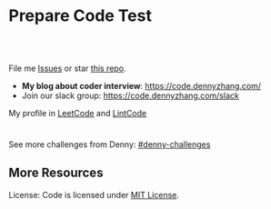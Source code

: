 * Prepare Code Test
#+BEGIN_HTML
<a href="https://www.linkedin.com/in/dennyzhang001"><img src="https://www.dennyzhang.com/wp-content/uploads/sns/linkedin.png" alt="linkedin" /></a>
<a href="https://github.com/DennyZhang"><img src="https://www.dennyzhang.com/wp-content/uploads/sns/github.png" alt="github" /></a>
<a href="https://www.dennyzhang.com/slack" target="_blank" rel="nofollow"><img src="https://www.dennyzhang.com/wp-content/uploads/sns/slack.png" alt="slack"/></a>
<a href="https://github.com/DennyZhang"><img align="right" width="200" height="183" src="https://www.dennyzhang.com/wp-content/uploads/denny/watermark/github.png" /></a>

<br/><br/>

<a href="http://makeapullrequest.com" target="_blank" rel="nofollow"><img src="https://img.shields.io/badge/PRs-welcome-brightgreen.svg" alt="PRs Welcome"/></a>
#+END_HTML

File me [[https://github.com/DennyZhang/code.dennyzhang.com/issues][Issues]] or star [[https://github.com/DennyZhang/code.dennyzhang.com][this repo]].

- *My blog about coder interview*: https://code.dennyzhang.com/
- Join our slack group: https://code.dennyzhang.com/slack

My profile in [[https://leetcode.com/dennyzhang][LeetCode]] and [[https://www.lintcode.com/user/DennyZhang][LintCode]]
#+BEGIN_HTML
<div style="overflow: hidden;">
<div style="float: left; padding: 5px"><a href="https://leetcode.com/dennyzhang"><img style="width:189px;height:329px;" src="https://cdn.dennyzhang.com/images/brain/denny_leetcode.png" alt="leetcode" /></a></div>
<div style="float: left; padding: 5px"><a href="https://www.lintcode.com/user/DennyZhang"><img style="width:387px;height:260px;"  src="https://cdn.dennyzhang.com/images/brain/denny_lintcode.png" alt="lintcode" /></a></div>
</div>
#+END_HTML

See more challenges from Denny: [[https://github.com/topics/denny-challenges][#denny-challenges]]
** More Resources
 License: Code is licensed under [[https://www.dennyzhang.com/wp-content/mit_license.txt][MIT License]].
 #+BEGIN_HTML
 <a href="https://www.dennyzhang.com"><img align="right" width="201" height="268" src="https://raw.githubusercontent.com/USDevOps/mywechat-slack-group/master/images/denny_201706.png"></a>
 <a href="https://www.dennyzhang.com"><img align="right" src="https://raw.githubusercontent.com/USDevOps/mywechat-slack-group/master/images/dns_small.png"></a>

 <a href="https://www.linkedin.com/in/dennyzhang001"><img align="bottom" src="https://www.dennyzhang.com/wp-content/uploads/sns/linkedin.png" alt="linkedin" /></a>
 <a href="https://github.com/DennyZhang"><img align="bottom"src="https://www.dennyzhang.com/wp-content/uploads/sns/github.png" alt="github" /></a>
 <a href="https://www.dennyzhang.com/slack" target="_blank" rel="nofollow"><img align="bottom" src="https://www.dennyzhang.com/wp-content/uploads/sns/slack.png" alt="slack"/></a>
 #+END_HTML
* org-mode configuration                                           :noexport:
#+STARTUP: overview customtime noalign logdone hidestars
#+DESCRIPTION:
#+KEYWORDS:
#+AUTHOR: Denny Zhang
#+EMAIL:  denny@dennyzhang.com
#+TAGS: noexport(n)
#+PRIORITIES: A D C
#+OPTIONS:   H:3 num:t toc:nil \n:nil @:t ::t |:t ^:t -:t f:t *:t <:t
#+OPTIONS:   TeX:t LaTeX:nil skip:nil d:nil todo:t pri:nil tags:not-in-toc
#+EXPORT_EXCLUDE_TAGS: exclude noexport BLOG
#+SEQ_TODO: TODO HALF ASSIGN | DONE BYPASS DELEGATE CANCELED DEFERRED
#+LINK_UP:
#+LINK_HOME:
* #  --8<-------------------------- separator ------------------------>8-- :noexport:
* DONE code snippet refresh tags                                   :noexport:
  CLOSED: [2019-09-03 Tue 10:12]
#+BEGIN_SRC sh
#!/usr/bin/env bash
set -o errexit
set -o pipefail
set -o nounset

cd /Users/zdenny/Dropbox/git_code/code.dennyzhang.com/
for f in $(find /Users/zdenny/Dropbox/git_code/code.dennyzhang.com/ -name "README.org"); do
    echo "$f"
    sed -i "" 's!https://code.dennyzhang.com/tag/presum!https://code.dennyzhang.com/followup-presum!g' $f
done
#+END_SRC

#+BEGIN_SRC sh
#!/usr/bin/env bash
set -o errexit
set -o pipefail
set -o nounset

cd /Users/zdenny/Dropbox/git_code/code.dennyzhang.com/
for f in $(find /Users/zdenny/Dropbox/git_code/code.dennyzhang.com/ -name "README.org"); do
    echo "$f"
    # sed -i "" 's!\[\[https://code.dennyzhang.com/tag/dynamicprogramming\]\[#dynamicprogramming\]\]!\[\[https://code.dennyzhang.com/review-dynamicprogramming\]\[#dynamicprogramming\]\]!g' $f
    sed -i "" 's!\[\[https://code.dennyzhang.com/tag/backtracking\]\[#backtracking\]\]!\[\[https://code.dennyzhang.com/review-backtracking\]\[#backtracking\]\]!g' $f
    sed -i "" 's!\[\[https://code.dennyzhang.com/tag/bfs\]\[#bfs\]\]!\[\[https://code.dennyzhang.com/review-bfs\]\[#bfs\]\]!g' $f
    sed -i "" 's!\[\[https://code.dennyzhang.com/tag/binarysearch\]\[#binarysearch\]\]!\[\[https://code.dennyzhang.com/review-binarysearch\]\[#binarysearch\]\]!g' $f
    sed -i "" 's!\[\[https://code.dennyzhang.com/tag/combination\]\[#combination\]\]!\[\[https://code.dennyzhang.com/review-combination\]\[#combination\]\]!g' $f
    sed -i "" 's!\[\[https://code.dennyzhang.com/tag/complexity\]\[#complexity\]\]!\[\[https://code.dennyzhang.com/review-complexity\]\[#complexity\]\]!g' $f
    sed -i "" 's!\[\[https://code.dennyzhang.com/tag/concurrency\]\[#concurrency\]\]!\[\[https://code.dennyzhang.com/review-concurrency\]\[#concurrency\]\]!g' $f
    sed -i "" 's!\[\[https://code.dennyzhang.com/tag/dfs\]\[#dfs\]\]!\[\[https://code.dennyzhang.com/review-dfs\]\[#dfs\]\]!g' $f
    sed -i "" 's!\[\[https://code.dennyzhang.com/tag/divideconquer\]\[#divideconquer\]\]!\[\[https://code.dennyzhang.com/review-divideconquer\]\[#divideconquer\]\]!g' $f
    sed -i "" 's!\[\[https://code.dennyzhang.com/tag/game\]\[#game\]\]!\[\[https://code.dennyzhang.com/review-game\]\[#game\]\]!g' $f
    sed -i "" 's!\[\[https://code.dennyzhang.com/tag/gcd\]\[#gcd\]\]!\[\[https://code.dennyzhang.com/review-gcd\]\[#gcd\]\]!g' $f
    sed -i "" 's!\[\[https://code.dennyzhang.com/tag/graph\]\[#graph\]\]!\[\[https://code.dennyzhang.com/review-graph\]\[#graph\]\]!g' $f
    sed -i "" 's!\[\[https://code.dennyzhang.com/tag/greedy\]\[#greedy\]\]!\[\[https://code.dennyzhang.com/review-greedy\]\[#greedy\]\]!g' $f
    sed -i "" 's!\[\[https://code.dennyzhang.com/tag/hard\]\[#hard\]\]!\[\[https://code.dennyzhang.com/review-hard\]\[#hard\]\]!g' $f
    sed -i "" 's!\[\[https://code.dennyzhang.com/tag/hashmap\]\[#hashmap\]\]!\[\[https://code.dennyzhang.com/review-hashmap\]\[#hashmap\]\]!g' $f
    sed -i "" 's!\[\[https://code.dennyzhang.com/tag/heap\]\[#heap\]\]!\[\[https://code.dennyzhang.com/review-heap\]\[#heap\]\]!g' $f
    sed -i "" 's!\[\[https://code.dennyzhang.com/tag/inspiring\]\[#inspiring\]\]!\[\[https://code.dennyzhang.com/review-inspiring\]\[#inspiring\]\]!g' $f
    sed -i "" 's!\[\[https://code.dennyzhang.com/tag/interval\]\[#interval\]\]!\[\[https://code.dennyzhang.com/review-interval\]\[#interval\]\]!g' $f
    sed -i "" 's!\[\[https://code.dennyzhang.com/tag/linkedlist\]\[#linkedlist\]\]!\[\[https://code.dennyzhang.com/review-linkedlist\]\[#linkedlist\]\]!g' $f
    sed -i "" 's!\[\[https://code.dennyzhang.com/tag/manydetails\]\[#manydetails\]\]!\[\[https://code.dennyzhang.com/review-manydetails\]\[#manydetails\]\]!g' $f
    sed -i "" 's!\[\[https://code.dennyzhang.com/tag/math\]\[#math\]\]!\[\[https://code.dennyzhang.com/review-math\]\[#math\]\]!g' $f
    sed -i "" 's!\[\[https://code.dennyzhang.com/tag/median\]\[#median\]\]!\[\[https://code.dennyzhang.com/review-median\]\[#median\]\]!g' $f
    sed -i "" 's!\[\[https://code.dennyzhang.com/tag/minmax\]\[#minmax\]\]!\[\[https://code.dennyzhang.com/review-minmax\]\[#minmax\]\]!g' $f
    sed -i "" 's!\[\[https://code.dennyzhang.com/tag/math\]\[#math\]\]!\[\[https://code.dennyzhang.com/review-math\]\[#math\]\]!g' $f
    sed -i "" 's!\[\[https://code.dennyzhang.com/tag/mod\]\[#mod\]\]!\[\[https://code.dennyzhang.com/review-mod\]\[#mod\]\]!g' $f
    sed -i "" 's!\[\[https://code.dennyzhang.com/tag/oodesign\]\[#oodesign\]\]!\[\[https://code.dennyzhang.com/review-oodesign\]\[#oodesign\]\]!g' $f
    sed -i "" 's!\[\[https://code.dennyzhang.com/tag/palindrome\]\[#palindrome\]\]!\[\[https://code.dennyzhang.com/review-palindrome\]\[#palindrome\]\]!g' $f
    sed -i "" 's!\[\[https://code.dennyzhang.com/tag/rectangle\]\[#rectangle\]\]!\[\[https://code.dennyzhang.com/review-rectangle\]\[#rectangle\]\]!g' $f
    sed -i "" 's!\[\[https://code.dennyzhang.com/tag/recursive\]\[#recursive\]\]!\[\[https://code.dennyzhang.com/review-recursive\]\[#recursive\]\]!g' $f
    sed -i "" 's!\[\[https://code.dennyzhang.com/tag/segmenttree\]\[#segmenttree\]\]!\[\[https://code.dennyzhang.com/review-segmenttree\]\[#segmenttree\]\]!g' $f
    sed -i "" 's!\[\[https://code.dennyzhang.com/tag/slidingwindow\]\[#slidingwindow\]\]!\[\[https://code.dennyzhang.com/review-slidingwindow\]\[#slidingwindow\]\]!g' $f
    sed -i "" 's!\[\[https://code.dennyzhang.com/tag/sqrt\]\[#sqrt\]\]!\[\[https://code.dennyzhang.com/review-sqrt\]\[#sqrt\]\]!g' $f
    sed -i "" 's!\[\[https://code.dennyzhang.com/tag/sql\]\[#sql\]\]!\[\[https://code.dennyzhang.com/review-sql\]\[#sql\]\]!g' $f
    sed -i "" 's!\[\[https://code.dennyzhang.com/tag/stack\]\[#stack\]\]!\[\[https://code.dennyzhang.com/review-stack\]\[#stack\]\]!g' $f
    sed -i "" 's!\[\[https://code.dennyzhang.com/tag/string\]\[#string\]\]!\[\[https://code.dennyzhang.com/review-string\]\[#string\]\]!g' $f
    sed -i "" 's!\[\[https://code.dennyzhang.com/tag/treetraversal\]\[#treetraversal\]\]!\[\[https://code.dennyzhang.com/review-treetraversal\]\[#treetraversal\]\]!g' $f
    sed -i "" 's!\[\[https://code.dennyzhang.com/tag/trie\]\[#trie\]\]!\[\[https://code.dennyzhang.com/review-trie\]\[#trie\]\]!g' $f
    sed -i "" 's!\[\[https://code.dennyzhang.com/tag/twopointer\]\[#twopointer\]\]!\[\[https://code.dennyzhang.com/review-twopointer\]\[#twopointer\]\]!g' $f    
    sed -i "" 's!\[\[https://code.dennyzhang.com/tag/unionfind\]\[#unionfind\]\]!\[\[https://code.dennyzhang.com/review-unionfind\]\[#unionfind\]\]!g' $f
done
#+END_SRC
* TODO [#A] Role Models                                            :noexport:
https://github.com/donnemartin/interactive-coding-challenges
** Sample https://github.com/scottszb1987/LeetCodeInCSharp
** Sample https://github.com/awangdev/LintCode
** TODO opensource improvement: 刷题网站                           :noexport:
 https://startupnextdoor.com/how-to-rock-the-programming-portion-of-your-interview/
* TODO [#A] Layout                                                 :noexport:
** TODO function color issue: https://code.dennyzhang.com/construct-binary-tree-from-preorder-and-postorder-traversal :noexport:
* TODO [#A] Make it more useful                                    :noexport:
** TODO blog improvement: how to utilize community to improve the content :noexport:
* TODO [#A] Content                                                :noexport:
** Add series #buddystring https://code.dennyzhang.com/tag/buddystring
** Add series #interview: https://code.dennyzhang.com/tag/interview
* TODO Reduce overhead                                             :noexport:
** HALF [#A] automate take screenshot for leetcode badge           :noexport:
 cp /Users/zdenny/Dropbox/Screenshots/denny_leetcode.png /Users/zdenny/git_code/codecommit/blog_cdn/images/brain/denny_leetcode.png
 convert -resize 263x459 /Users/zdenny/git_code/codecommit/blog_cdn/images/brain/denny_leetcode.png /Users/zdenny/git_code/codecommit/blog_cdn/images/brain/denny_leetcode.png
 (cd /Users/zdenny/git_code/codecommit/blog_cdn/images/brain && git commit -am "update images" && git push origin master)

 open /Users/zdenny/git_code/codecommit/blog_cdn/images/brain/denny_leetcode.png
* TODO Quick scan leetcode                                         :noexport:
http://delta.logdown.com/posts/2014/09/19/leetcode-3
* TODO [#A] leetcode active users                                  :noexport:
** stefan altohme: 光头哥
** lee215: https://leetcode.com/problems/short-encoding-of-words/discuss/125784/Trie-Solution/126838?page=1
* HALF [#A] code.dennyzhang.com                                    :noexport:
https://www.sigmainfy.com/blog/leetcode-handbook-all-problem-solution-index.html

https://code.dennyzhang.com/majority-element-ii
/Users/DennyZhang/Dropbox/private_data/project/devops_consultant/consultant_code/github/leetcode/challenges-leetcode-interesting/majority-element-ii/README.org

1. Aggregate quiz by category: Backtracking, Greedy, DP, Search, Sum, Tree, Linked List, Array, Simulation, Math, Hash, Bit Operation
2. From GitHub To Wordpress: Embrace Community effort
** DONE
*** DONE Identity a sample post and others can follow
    CLOSED: [2018-01-09 Tue 15:01]
*** DONE add github link
    CLOSED: [2018-01-09 Tue 15:01]
*** DONE list questions by tag/category: Basic, Amusing, Hard, Contact
    CLOSED: [2018-01-09 Tue 15:01]
*** DONE shutdown cheatsheet.dennyzhang.com, and increase memeory of code.dennyzhang.com
    CLOSED: [2018-01-10 Wed 15:27]
*** CANCELED WordPress GitHub Sync
  CLOSED: [2018-01-09 Tue 12:40]
https://wordpress.org/plugins/wp-github-sync/
https://github.com/mAAdhaTTah/wordpress-github-sync
https://pressable.com/blog/2017/07/13/deploy-wordpress-sites-github-bitbucket-deployhq/

brain_wordpress_token
7d958fa7533ed0a4fe1698c5fa6e2af382053a59

Allows readers to submit proposed improvements to WordPress-served content via GitHub's Pull Request model
**** nginx vhost: allow anyone to publish
**** TODO Semaphore is locked, import\/export already in progress.
https://github.com/mAAdhaTTah/wordpress-github-sync/issues/174
*** DONE update posts: ## Basic Idea:
    CLOSED: [2018-01-21 Sun 23:00]
*** DONE avoid manually update the uri
    CLOSED: [2018-01-21 Sun 23:01]
*** DONE [#A] export more questions: #redo, #todobrain
    CLOSED: [2018-01-21 Sun 23:01]
*** DONE [#A] verify whether google Adsense works
    CLOSED: [2018-01-21 Sun 23:01]
*** DONE [#A] finish the first 200 puzzles
    CLOSED: [2018-01-21 Sun 23:01]
*** DONE script to: generate readme.org to readme.md
    CLOSED: [2018-01-21 Sun 23:01]
*** DONE Update tags: https://code.dennyzhang.com/tags/
    CLOSED: [2018-01-21 Sun 23:01]
*** DONE Create a WordPress Tag Page
   CLOSED: [2018-01-21 Sun 23:00]
https://premium.wpmudev.org/blog/wordpress-tag-page/
https://wordpress.stackexchange.com/questions/38906/how-to-create-wordpress-page-that-shows-posts-with-specific-tags
https://wordpress.org/plugins/tags-page/
*** DONE Support adding similar blog posts recommendation
    CLOSED: [2018-01-24 Wed 10:18]
*** DONE [#A] wordpress plugin: show similar blog posts with the same tag :IMPORTANT:
   CLOSED: [2018-01-24 Wed 10:53]
https://wordpress.org/plugins/contextual-related-posts/
*** DONE blog enable https
    CLOSED: [2018-01-26 Fri 12:02]
*** DONE [#A] generate certificate for slack.dennyzhang.com, dennyzhang.com: https://code.dennyzhang.com
    CLOSED: [2018-02-12 Mon 16:38]
*** DONE [#A] Good sample of code syntax: http://sdytlm.github.io/blog/2016/09/10/leetcode-utf-8-validation/
    CLOSED: [2018-02-12 Mon 16:38]
*** DONE Interlink: bring more traffic
    CLOSED: [2018-02-12 Mon 16:40]
*** DONE [#A] Show the list for tagged problems: https://code.dennyzhang.com/review-binarytree/
    CLOSED: [2018-02-12 Mon 16:40]
*** DONE Show all review blog posts as default
    CLOSED: [2018-02-25 Sun 18:18]
*** DONE wordpress homepage show posts of certain tag
  CLOSED: [2018-02-19 Mon 16:27]
https://stackoverflow.com/questions/12059819/display-latest-posts-from-a-specific-tag-in-wordpress
index.php
#+BEGIN_EXAMPLE
 <?php
    if ( is_home() ) {
        $args=array(
            'showposts'=> (int) get_option('aggregate_homepage_posts'),
            'paged'=>$paged,
            'tag'=>"the tag u want shown",
            'category__not_in' => (array) get_option('aggregate_exlcats_recent')
        );
        if (get_option('aggregate_duplicate') == 'false') {
            global $ids;
            $args['post__not_in'] = $ids;
        }
        query_posts($args);
        global $paged;
    }
    $i = 0;
?>
#+END_EXAMPLE
https://generatepress.com/forums/topic/can-blog-homepage-display-only-posts-with-certain-tagcategory/
https://wordpress.stackexchange.com/questions/174403/set-homepage-to-only-display-posts-from-one-tag
*** DONE wordpress get a table of posts with a certain tag
    CLOSED: [2018-02-19 Mon 17:45]
*** DONE write summary post: sample
   CLOSED: [2018-02-25 Sun 18:18]
http://bangbingsyb.blogspot.com/2014/11/data-structurealgorithm.html
*** CANCELED [#A] Write a compaign blog post
    CLOSED: [2018-08-19 Sun 11:05]
*** DONE [#A] emacs: publish all blog posts with one command
    CLOSED: [2018-08-19 Sun 11:05]
** #  --8<-------------------------- separator ------------------------>8-- :noexport:
** similar blog
Grandyang: http://www.cnblogs.com/grandyang/
细语呢喃: https://www.hrwhisper.me/
在线疯狂: http://bookshadow.com/weblog/authors/%E5%9C%A8%E7%BA%BF%E7%96%AF%E7%8B%82/

http://traceformula.blogspot.com/

http://bookshadow.com/weblog/
https://github.com/kamyu104/LeetCode/tree/master/Python
https://www.geeksforgeeks.org/
http://blog.csdn.net/v_july_v/article/details/6543438
** Morris Traversal: https://www.cnblogs.com/AnnieKim/archive/2013/06/15/MorrisTraversal.html
** Why we neeed it: https://leetcode.com/problems/majority-element-ii/discuss/
One common reason for this problem could be fault-tolerant
computing. You perform multiple redundant computations and then verify
that a majority of the results agree.
** https://leetcode.com/articles/?category=&search=Introduction
** TODO What Morris traverse is?
** [#A] One single sentence summary
*** recursive: the same question with small scale
Boundary of the small dataset
*** greedy: partion optimal vs global optimal
*** dp: Use space to save time. reduce duplicate caculation
** #  --8<-------------------------- separator ------------------------>8-- :noexport:
** TODO [#A] Search blog posts with two tag enabled: #graph + #codetemplate
** TODO One command to download the renewed certificates
** TODO Use new docker image for certificate refresh
** TODO [#A] avoid use cdn: just another vhost; automate the change
** TODO [#A] sort tags by importance, instead of lexicographical order
** TODO Similar github repo: https://github.com/kamyu104/LeetCode
** TODO Wrong indent for the bullet points: https://code.dennyzhang.com/system-design-interview
** #  --8<-------------------------- separator ------------------------>8-- :noexport:
** TODO [#A] doc: list all element under one tag
** TODO [#A] doc: list all element under with two tag enabled
** TODO Add TOC to the blog post: interesting skills, and code template
** TODO [#A] Add SNS Sharing: http://sdytlm.github.io/blog/2016/09/10/leetcode-utf-8-validation/
** TODO better slack emoji
** #  --8<-------------------------- separator ------------------------>8-- :noexport:
** TODO Blog: What I learned from code test preparation
** HALF reference format issue: https://code.dennyzhang.com/design-db-replication#fn.2
** TODO Why slack no thumbnail: https://code.dennyzhang.com/design-books
** #  --8<-------------------------- separator ------------------------>8-- :noexport:
** TODO code.dennyzhang.com: search for two tags combined
* TODO [#A] change target scenario of code blog                    :noexport:
* #  --8<-------------------------- separator ------------------------>8-- :noexport:
* TODO Image: [[image-blog:Cousins in Binary Tree][https://raw.githubusercontent.com/dennyzhang/code.dennyzhang.com/master/problems/cousins-in-binary-tree/cousin-tree1.png :noexport:
* TODO Add review: 3sum: https://code.dennyzhang.com/tag/3sum      :noexport:

* TODO Add review: iterator: https://code.dennyzhang.com/tag/iterator :noexport:
* #  --8<-------------------------- separator ------------------------>8-- :noexport:
* TODO Blog: BrainTeaser for family fun                            :noexport:
* TODO [#A] Ask Facebook to replace the link: https://github.com/Techsture/sre_study_guide :noexport:
* TODO code blog: change function color: https://code.dennyzhang.com/integer-replacement :noexport:
* TODO code.dennyzhang.com: spam messages: https://code.dennyzhang.com/wp-admin/edit-comments.php :noexport:

* TODO code add github and social medium link: https://code.dennyzhang.com/partition-array-into-disjoint-intervals :noexport:
* #  --8<-------------------------- separator ------------------------>8-- :noexport:
* TODO [#A] Besides tag: add series or review links automatically: https://code.dennyzhang.com/partition-array-into-disjoint-intervals :noexport:
* TODO generate series [[https://code.dennyzhang.com/tag/walkrobot][#walkrobot]], [[https://code.dennyzhang.com/tag/wiggle][#wiggle]]                         :noexport:
* TODO sereie: maximum https://leetcode.com/problems/maximum-sum-circular-subarray/description/ :noexport:
* #  --8<-------------------------- separator ------------------------>8-- :noexport:
* TODO [#A] code.dennyzhang.com: elisp save hook, make sure list-post-meta-new create folders; set url link :noexport:
* TODO doc: classic 0-1 bag                                        :noexport:
* TODO doc: trending feeds: sliding window的Top K                  :noexport:
https://pkghosh.wordpress.com/2014/09/10/realtime-trending-analysis-with-approximate-algorithms/
http://www.michael-noll.com/blog/2013/01/18/implementing-real-time-trending-topics-in-storm/
https://techcrunch.com/2016/09/06/ultimate-guide-to-the-news-feed/

其实就是sliding window的Top K
 dennyzhang
i see
 Bo Yang
统计前一分钟Top 10的热搜, sth like that :)
* #  --8<-------------------------- separator ------------------------>8-- :noexport:
* TODO [#A] google adsense image icon: https://code.dennyzhang.com/ :noexport:
<<<<<<< HEAD
* HALF classic: doc: sort one array, according to another array: https://leetcode.com/problems/find-and-replace-in-string/description/ :noexport:
* TODO https://github.com/MisterBooo/LeetCodeAnimation             :noexport:
* HALF YouTube: https://www.youtube.com/watch?v=gwlevtaC-u0&list=PL6ED884C7AEE68027 :noexport:
* graph                                                            :noexport:
- travel salemen
- shortest distance
* #  --8<-------------------------- separator ------------------------>8-- :noexport:
* TODO doc: LCA = lowest common ancestor                           :noexport:
* TODO Merge two posts: https://code.dennyzhang.com/review-code-problems, https://code.dennyzhang.com/followup-all :noexport:
* rearrange: https://code.dennyzhang.com/tag/rearrange             :noexport:
** Rearrange a string so that all same characters become at least d distance away
https://www.geeksforgeeks.org/rearrange-a-string-so-that-all-same-characters-become-atleast-d-distance-away/
** Rearrange characters in a string such that no two adjacent are same
https://www.geeksforgeeks.org/rearrange-characters-string-no-two-adjacent/
** Rearrange a string so that all same characters become d distance away
https://www.geeksforgeeks.org/rearrange-a-string-so-that-all-same-characters-become-at-least-d-distance-away/
* TODO combination & permutation                                   :noexport:
* TODO LSI: longest increasing subsequence                         :noexport:
* TODO tree traversal                                              :noexport:
https://en.wikibooks.org/wiki/A-level_Computing_2009/AQA/Problem_Solving,_Programming,_Operating_Systems,_Databases_and_Networking/Programming_Concepts/Tree_traversal_algorithms_for_a_binary_tree
* #  --8<-------------------------- separator ------------------------>8-- :noexport:
* TODO Review: bitmanipulation: https://code.dennyzhang.com/review-bitmanipulation/ :noexport:
* TODO Review: rotateoperation: https://code.dennyzhang.com/tag/rotateoperation/ :noexport:
* TODO Questions with easy way to do follow-up                     :noexport:
* #  --8<-------------------------- separator ------------------------>8-- :noexport:
* TODO YouTube: https://www.youtube.com/user/xxfflower/playlists   :noexport:
* TODO https://en.wikipedia.org/wiki/Category:Optimization_algorithms_and_methods :noexport:
* #  --8<-------------------------- separator ------------------------>8-- :noexport:
* TODO codeforces; hdoj; Google的Kick start比赛                    :noexport:
* TODO classic: backtracking                                       :noexport:
* TODO classic: sliding window                                     :noexport:
* TODO tip: use array instead of hashmap                           :noexport:
https://leetcode.com/problems/subarray-sums-divisible-by-k/description/
* TODO #presum: problem                                            :noexport:
* TODO #minpathsum: problem                                        :noexport:
* TODO #postorder problem                                          :noexport:
* #  --8<-------------------------- separator ------------------------>8-- :noexport:
* TODO [#A] List posts with two labels                             :noexport:
* TODO Add difficulty level of the problems                        :noexport:
* TODO adsense doesn't show promptly: https://code.dennyzhang.com/palindrome-permutation-ii :noexport:
* TODO Learn from https://github.com/aQuaYi/LeetCode-in-Go         :noexport:
* #  --8<-------------------------- separator ------------------------>8-- :noexport:
* TODO Add fork for review posts: https://code.dennyzhang.com/review-complexity :noexport:
* TODO Promote my github repo: https://github.com/dennyzhang/code.dennyzhang.com :noexport:
* #  --8<-------------------------- separator ------------------------>8-- :noexport:
* TODO syntax color: https://code.dennyzhang.com/max-consecutive-ones-iii :noexport:
* TODO code blog: change a better wordpress template               :noexport:
* #  --8<-------------------------- separator ------------------------>8-- :noexport:
* TODO width is not long enough: https://code.dennyzhang.com/132-pattern :noexport:
* TODO rename braindenny to Dennyzhang                             :noexport:
https://code.dennyzhang.com/tag/redo/page/5
* #  --8<-------------------------- separator ------------------------>8-- :noexport:
* TODO change the menu of the blog                                 :noexport:
* TODO bash export no font coloring                                :noexport:
* TODO better CSS for code snippets                                :noexport:
https://leetcode.com/problems/remove-all-adjacent-duplicates-in-string-ii/discuss/393503/Golang-stack
https://code.dennyzhang.com/remove-all-adjacent-duplicates-in-string-ii
* #  --8<-------------------------- separator ------------------------>8-- :noexport:
* TODO [#A] Code website: adsense doesn't show up quickly          :noexport:
